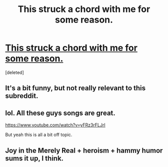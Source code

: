 #+TITLE: This struck a chord with me for some reason.

* [[https://www.youtube.com/watch?v=9u_v9H24PfY][This struck a chord with me for some reason.]]
:PROPERTIES:
:Score: 0
:DateUnix: 1422863745.0
:DateShort: 2015-Feb-02
:END:
[deleted]


** It's a bit funny, but not really relevant to this subreddit.
:PROPERTIES:
:Author: Kuratius
:Score: 3
:DateUnix: 1422878819.0
:DateShort: 2015-Feb-02
:END:


** lol. All these guys songs are great.

[[https://www.youtube.com/watch?v=yFRz3rFLJrI]]

But yeah this is all a bit off topic.
:PROPERTIES:
:Author: gabbalis
:Score: 1
:DateUnix: 1422893533.0
:DateShort: 2015-Feb-02
:END:


** Joy in the Merely Real + heroism + hammy humor sums it up, I think.
:PROPERTIES:
:Author: chaosmosis
:Score: 1
:DateUnix: 1422864004.0
:DateShort: 2015-Feb-02
:END:
